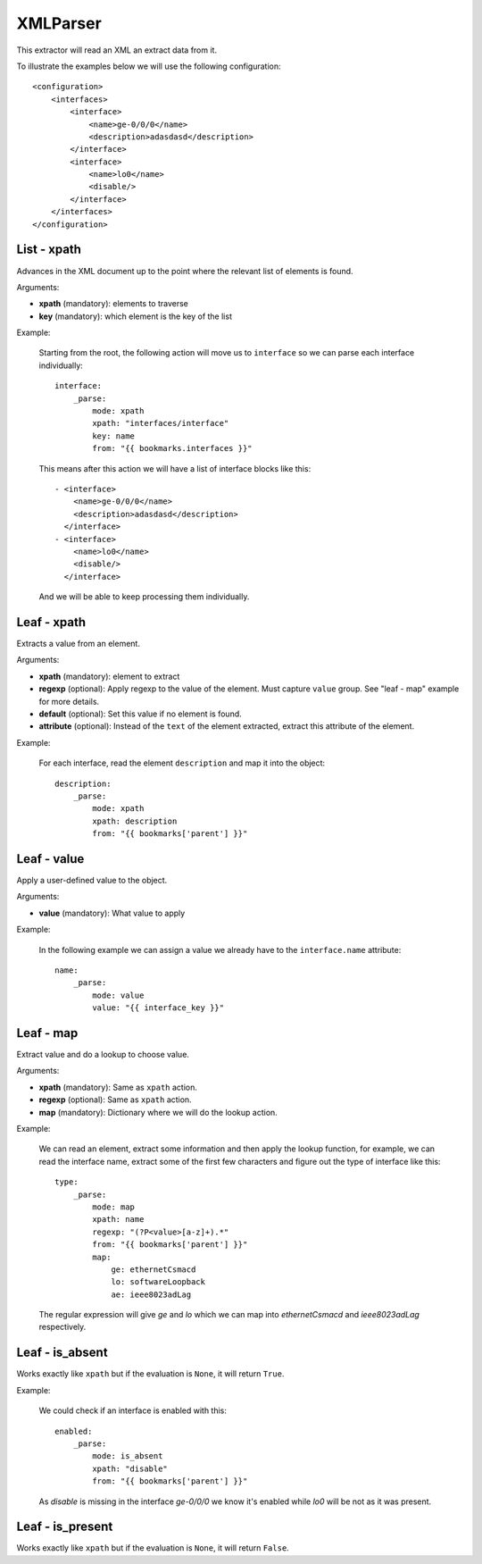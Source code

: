 XMLParser
=========

This extractor will read an XML an extract data from it.

To illustrate the examples below we will use the following configuration::

    <configuration>
        <interfaces>
            <interface>
                <name>ge-0/0/0</name>
                <description>adasdasd</description>
            </interface>
            <interface>
                <name>lo0</name>
                <disable/>
            </interface>
        </interfaces>
    </configuration>

List - xpath
------------

Advances in the XML document up to the point where the relevant list of elements is found.

Arguments:

* **xpath** (mandatory): elements to traverse
* **key** (mandatory): which element is the key of the list

Example:

  Starting from the root, the following action will move us to ``interface`` so we can
  parse each interface individually::

    interface:
        _parse:
            mode: xpath
            xpath: "interfaces/interface"
            key: name
            from: "{{ bookmarks.interfaces }}"

  This means after this action we will have a list of interface blocks like this::


    - <interface>
        <name>ge-0/0/0</name>
        <description>adasdasd</description>
      </interface>
    - <interface>
        <name>lo0</name>
        <disable/>
      </interface>

  And we will be able to keep processing them individually.

Leaf - xpath
------------

Extracts a value from an element.

Arguments:

* **xpath** (mandatory): element to extract
* **regexp** (optional): Apply regexp to the value of the element. Must capture ``value`` group.
  See "leaf - map" example for more details.
* **default** (optional): Set this value if no element is found.
* **attribute** (optional): Instead of the ``text`` of the element extracted, extract this attribute of the element.

Example:

  For each interface, read the element ``description`` and map it into the object::

    description:
        _parse:
            mode: xpath
            xpath: description
            from: "{{ bookmarks['parent'] }}"

Leaf - value
------------

Apply a user-defined value to the object.

Arguments:

* **value** (mandatory): What value to apply

Example:

  In the following example we can assign a value we already have to the ``interface.name`` attribute::

    name:
        _parse:
            mode: value
            value: "{{ interface_key }}"

Leaf - map
----------

Extract value and do a lookup to choose value.

Arguments:

* **xpath** (mandatory): Same as ``xpath`` action.
* **regexp** (optional): Same as ``xpath`` action.
* **map** (mandatory): Dictionary where we will do the lookup action.

Example:

  We can read an element, extract some information and then apply the lookup function, for example, we can
  read the interface name, extract some of the first few characters and figure out the type of interface
  like this::

    type:
        _parse:
            mode: map
            xpath: name
            regexp: "(?P<value>[a-z]+).*"
            from: "{{ bookmarks['parent'] }}"
            map:
                ge: ethernetCsmacd
                lo: softwareLoopback
                ae: ieee8023adLag

  The regular expression will give `ge` and `lo` which we can map into `ethernetCsmacd` and
  `ieee8023adLag` respectively.

Leaf - is_absent
----------------

Works exactly like ``xpath`` but if the evaluation is ``None``, it will return ``True``.

Example:

  We could check if an interface is enabled with this::

    enabled:
        _parse:
            mode: is_absent
            xpath: "disable"
            from: "{{ bookmarks['parent'] }}"

  As `disable` is missing in the interface `ge-0/0/0` we know it's enabled while `lo0` will be not
  as it was present.

Leaf - is_present
-----------------

Works exactly like ``xpath`` but if the evaluation is ``None``, it will return ``False``.

